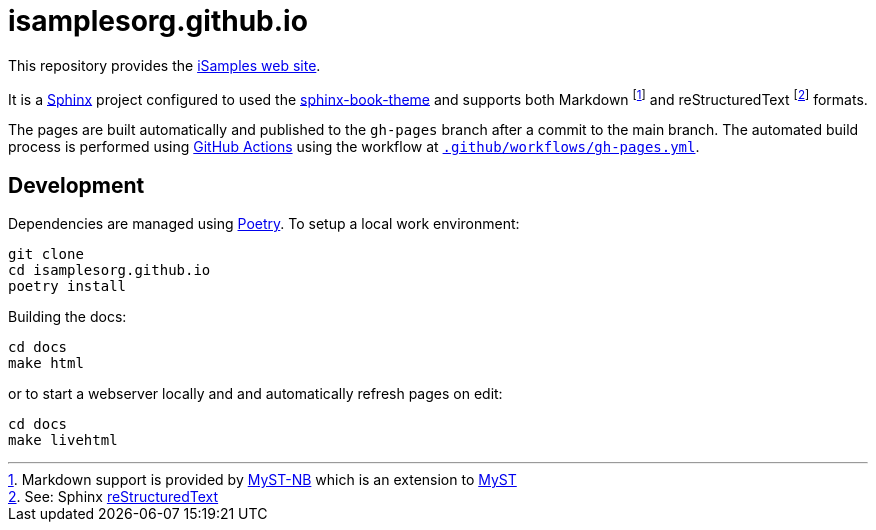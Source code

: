 = isamplesorg.github.io

This repository provides the https://isamplesorg.github.io/[iSamples web site].

It is a https://www.sphinx-doc.org/en/master/[Sphinx] project configured to used the
https://sphinx-book-theme.readthedocs.io/en/latest/[sphinx-book-theme] and supports
both Markdown footnote:[Markdown support is provided by https://myst-nb.readthedocs.io/en/latest/[MyST-NB]
which is an extension to https://myst-parser.readthedocs.io/en/latest/[MyST]] and
reStructuredText footnote:[See: Sphinx https://www.sphinx-doc.org/en/master/usage/restructuredtext/index.html[reStructuredText]] formats.

The pages are built automatically and published to the `gh-pages` branch 
after a commit to the main branch. The automated build process is performed 
using https://github.com/isamplesorg/isamplesorg.github.io/actions[GitHub Actions]
using the workflow at link:blob/main/.github/workflows/gh-pages.yml[`.github/workflows/gh-pages.yml`].

== Development

Dependencies are managed using https://python-poetry.org/[Poetry]. To setup a local
work environment:

----
git clone
cd isamplesorg.github.io
poetry install
----

Building the docs:

----
cd docs
make html
----

or to start a webserver locally and and automatically
refresh pages on edit:

----
cd docs
make livehtml
----



